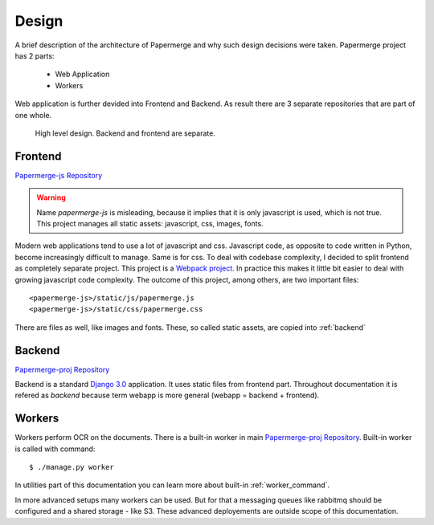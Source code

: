 .. _design:

Design
=======

A brief description of the architecture of Papermerge and why such
design decisions were taken. Papermerge project has 2 parts:

    * Web Application
    * Workers

Web application is further devided into Frontend and Backend. As result
there are 3 separate repositories that are part of one whole.

.. figure:: ../img/design1.png

   High level design. Backend and frontend are separate. 


.. _frontend:

Frontend
***********
`Papermerge-js Repository <https://github.com/ciur/papermerge-js>`_

.. warning::
    Name *papermerge-js* is misleading, because it implies that it is only
    javascript is used, which is not true. This project manages all static
    assets: javascript, css, images, fonts.

Modern web applications tend to use a lot of javascript and css. Javascript
code, as opposite to code written in Python, become increasingly difficult to manage.
Same is for css.
To deal with codebase complexity, I decided to split frontend as completely separate 
project. This project is a `Webpack project <https://webpack.js.org/>`_. In practice this
makes it little bit easier to deal with growing javascript code complexity.
The outcome of this project, among others, are two important files:: 
        
        <papermerge-js>/static/js/papermerge.js
        <papermerge-js>/static/css/papermerge.css

There are files as well, like images and fonts.
These, so called static assets, are copied into :ref:`backend`

.. _backend:

Backend
*********

`Papermerge-proj Repository <https://github.com/ciur/papermerge>`_

Backend is a standard `Django 3.0 <https://djangoproject.com>`_ application. It uses static files
from frontend part. Throughout documentation it is refered as *backend* because term webapp is more
general (webapp = backend + frontend).

.. _workers:

Workers
*********

Workers perform OCR on the documents. There is a built-in worker in main `Papermerge-proj Repository <https://github.com/ciur/papermerge>`_. Built-in worker is called with command::

    $ ./manage.py worker

In utilities part of this documentation you can learn more about built-in :ref:`worker_command`.

In more advanced setups many workers can be used. But for that a messaging
queues like rabbitmq should be configured and a shared storage - like S3.
These advanced deployements are outside scope of this documentation.